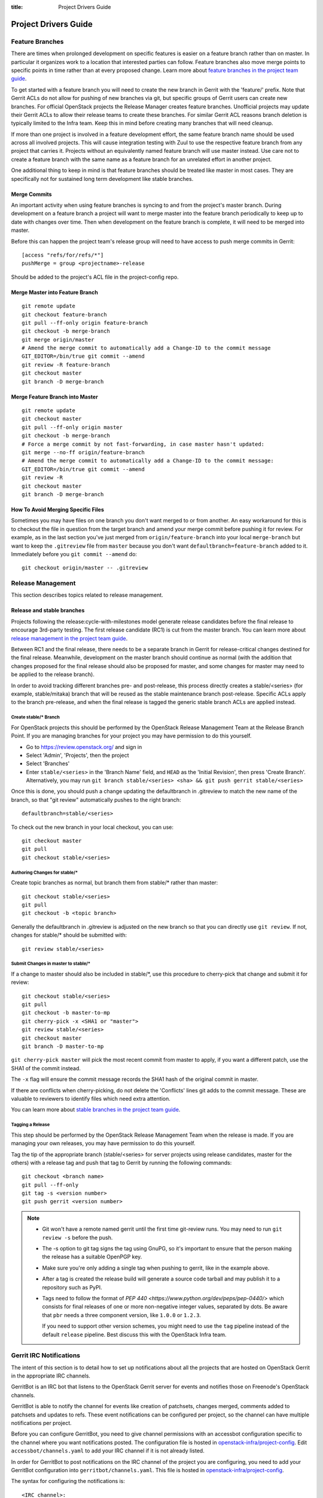 :title: Project Drivers Guide

.. _driver_manual:

Project Drivers Guide
######################

Feature Branches
================

There are times when prolonged development on specific features is easier
on a feature branch rather than on master. In particular it organizes
work to a location that interested parties can follow. Feature branches
also move merge points to specific points in time rather than at every
proposed change. Learn more about `feature branches in the project team
guide <http://docs.openstack.org/project-team-guide/other-branches.html#feature-branches>`_.

To get started with a feature branch you will need to create the new
branch in Gerrit with the 'feature/' prefix. Note that Gerrit ACLs do
not allow for pushing of new branches via git, but specific groups of
Gerrit users can create new branches. For official OpenStack projects
the Release Manager creates feature branches. Unofficial projects may
update their Gerrit ACLs to allow their release teams to create these
branches. For similar Gerrit ACL reasons branch deletion is typically
limited to the Infra team. Keep this in mind before creating many
branches that will need cleanup.

If more than one project is involved in a feature development effort,
the same feature branch name should be used across all involved
projects. This will cause integration testing with Zuul to use the
respective feature branch from any project that carries it.
Projects without an equivalently named feature branch will use
master instead. Use care not to create a feature branch with the same
name as a feature branch for an unrelated effort in another
project.

One additional thing to keep in mind is that feature branches should be
treated like master in most cases. They are specifically not for sustained
long term development like stable branches.

Merge Commits
-------------

An important activity when using feature branches is syncing to and from
the project's master branch. During development on a feature
branch a project will want to merge master into the feature branch
periodically to keep up to date with changes over time. Then when
development on the feature branch is complete, it will need to be
merged into master.

Before this can happen the project team's release group will need to
have access to push merge commits in Gerrit::

  [access "refs/for/refs/*"]
  pushMerge = group <projectname>-release

Should be added to the project's ACL file in the project-config
repo.

Merge Master into Feature Branch
--------------------------------

::

  git remote update
  git checkout feature-branch
  git pull --ff-only origin feature-branch
  git checkout -b merge-branch
  git merge origin/master
  # Amend the merge commit to automatically add a Change-ID to the commit message
  GIT_EDITOR=/bin/true git commit --amend
  git review -R feature-branch
  git checkout master
  git branch -D merge-branch

Merge Feature Branch into Master
--------------------------------

::

  git remote update
  git checkout master
  git pull --ff-only origin master
  git checkout -b merge-branch
  # Force a merge commit by not fast-forwarding, in case master hasn't updated:
  git merge --no-ff origin/feature-branch
  # Amend the merge commit to automatically add a Change-ID to the commit message:
  GIT_EDITOR=/bin/true git commit --amend
  git review -R
  git checkout master
  git branch -D merge-branch

How To Avoid Merging Specific Files
-----------------------------------

Sometimes you may have files on one branch you don't want merged to
or from another. An easy workaround for this is to checkout the file
in question from the target branch and amend your merge commit
before pushing it for review. For example, as in the last section
you've just merged from ``origin/feature-branch`` into your local
``merge-branch`` but want to keep the ``.gitreview`` file from
``master`` because you don't want ``defaultbranch=feature-branch``
added to it. Immediately before you ``git commit --amend`` do::

  git checkout origin/master -- .gitreview

Release Management
==================

This section describes topics related to release management.

.. (jeblair) After the other sections move, this should probably
   mention that actions here require specific permissions, and name
   what they are.

Release and stable branches
---------------------------

Projects following the release:cycle-with-milestones model generate
release candidates before the final release to encourage 3rd-party
testing. The first release candidate (RC1) is cut from the master
branch. You can learn more about `release management in the project
team guide <http://docs.openstack.org/project-team-guide/release-management.html>`_.

Between RC1 and the final release, there needs to be a separate branch
in Gerrit for release-critical changes destined for the final
release. Meanwhile, development on the master branch should continue
as normal (with the addition that changes proposed for the final
release should also be proposed for master, and some changes for
master may need to be applied to the release branch).

In order to avoid tracking different branches pre- and post-release,
this process directly creates a stable/<series> (for example,
stable/mitaka) branch that will be reused as the stable maintenance
branch post-release. Specific ACLs apply to the branch pre-release,
and when the final release is tagged the generic stable branch ACLs
are applied instead.

Create stable/* Branch
~~~~~~~~~~~~~~~~~~~~~~

For OpenStack projects this should be performed by the OpenStack
Release Management Team at the Release Branch Point. If you are managing
branches for your project you may have permission to do this
yourself.

* Go to https://review.openstack.org/ and sign in
* Select 'Admin', 'Projects', then the project
* Select 'Branches'
* Enter ``stable/<series>`` in the 'Branch Name' field, and ``HEAD``
  as the 'Initial Revision', then press 'Create Branch'.
  Alternatively, you may run ``git branch stable/<series> <sha> &&
  git push gerrit stable/<series>``

Once this is done, you should push a change updating the defaultbranch in
.gitreview to match the new name of the branch, so that "git review"
automatically pushes to the right branch::

  defaultbranch=stable/<series>

To check out the new branch in your local checkout, you can use::

  git checkout master
  git pull
  git checkout stable/<series>

Authoring Changes for stable/*
~~~~~~~~~~~~~~~~~~~~~~~~~~~~~~

.. (jeblair) This probably belongs in developer.rst

Create topic branches as normal, but branch them from stable/\*
rather than master::

  git checkout stable/<series>
  git pull
  git checkout -b <topic branch>

Generally the defaultbranch in .gitreview is adjusted on the new branch
so that you can directly use ``git review``. If not, changes for stable/\*
should be submitted with::

  git review stable/<series>

Submit Changes in master to stable/*
~~~~~~~~~~~~~~~~~~~~~~~~~~~~~~~~~~~~
.. (jeblair) This probably belongs in developer.rst

If a change to master should also be included in stable/\*, use this
procedure to cherry-pick that change and submit it for review::

  git checkout stable/<series>
  git pull
  git checkout -b master-to-mp
  git cherry-pick -x <SHA1 or "master">
  git review stable/<series>
  git checkout master
  git branch -D master-to-mp

``git cherry-pick master`` will pick the most recent commit from master
to apply, if you want a different patch, use the SHA1 of the commit
instead.

The ``-x`` flag will ensure the commit message records the SHA1 hash of
the original commit in master.

If there are conflicts when cherry-picking, do not delete the
'Conflicts' lines git adds to the commit message. These are valuable
to reviewers to identify files which need extra attention.

You can learn more about `stable branches in the project team guide
<http://docs.openstack.org/project-team-guide/stable-branches.html>`_.

Tagging a Release
~~~~~~~~~~~~~~~~~

This step should be performed by the OpenStack Release Management Team
when the release is made. If you are managing your own releases, you may
have permission to do this yourself.

Tag the tip of the appropriate branch (stable/<series> for server
projects using release candidates, master for the others) with a release tag
and push that tag to Gerrit by running the following commands::

  git checkout <branch name>
  git pull --ff-only
  git tag -s <version number>
  git push gerrit <version number>

.. note::

  * Git won't have a remote named gerrit until the first time git-review
    runs. You may need to run ``git review -s`` before the push.

  * The -s option to git tag signs the tag using GnuPG, so it's
    important to ensure that the person making the release has a
    suitable OpenPGP key.

  * Make sure you're only adding a single tag when pushing to
    gerrit, like in the example above.

  * After a tag is created the release build will generate a source code
    tarball and may publish it to a repository such as PyPI.

  * Tags need to follow the format of `PEP 440
    <https://www.python.org/dev/peps/pep-0440/>` which consists for
    final releases of one or more non-negative integer values,
    separated by dots. Be aware that ``pbr`` needs a three component
    version, like ``1.0.0`` or ``1.2.3``.

    If you need to support other version schemes, you might need to
    use the ``tag`` pipeline instead of the default ``release``
    pipeline. Best discuss this with the OpenStack Infra team.

Gerrit IRC Notifications
========================

The intent of this section is to detail how to set up notifications
about all the projects that are hosted on OpenStack Gerrit in the
appropriate IRC channels.

GerritBot is an IRC bot that listens to the OpenStack Gerrit server
for events and notifies those on Freenode's OpenStack channels.

GerritBot is able to notify the channel for events like creation of
patchsets, changes merged, comments added to patchsets and updates to
refs.  These event notifications can be configured per project, so the
channel can have multiple notifications per project.

Before you can configure GerritBot, you need to give channel permissions with
an accessbot configuration specific to the channel where you want
notifications posted. The configuration file is hosted in
`openstack-infra/project-config
<http://git.openstack.org/cgit/openstack-infra/project-config/>`_. Edit
``accessbot/channels.yaml`` to add your IRC channel if it is not
already listed.

In order for GerritBot to post notifications on the IRC channel of the
project you are configuring, you need to add your GerritBot
configuration into
``gerritbot/channels.yaml``.  This file
is hosted in `openstack-infra/project-config
<http://git.openstack.org/cgit/openstack-infra/project-config/>`_.

The syntax for configuring the notifications is::

  <IRC channel>:
        events:
          - patchset-created
          - change-merged
          - comment-added
          - ref-updated
        projects:
          - <project name>
        branches:
          - <branch name>

Please note that the text between the angle brackets are placeholder
values. Multiple projects and branches can be listed in the YAML
file.

Running Jobs with Zuul
======================

There are two major components in getting jobs running under Zuul. First
you must ensure that the job you want to run is defined in the `JJB
config <https://git.openstack.org/cgit/openstack-infra/project-config/tree/jenkins/jobs>`_.
The `JJB documentation <http://docs.openstack.org/infra/jenkins-job-builder/>`_
is extensive as are the examples in our JJB config so we will not cover
that here.

The second thing you need to do is update `Zuul's layout file
<https://git.openstack.org/cgit/openstack-infra/project-config/tree/zuul/layout.yaml>`_
instructing Zuul to run your job when appropriate. This file is organized
into several sections.

#. Zuul python includes. You can largely ignore this section as it
   declares arbitrary python functions loaded into Zuul and is managed
   by the Infra team.
#. Pipelines. You should not need to add or modify any of these
   pipelines but they provide information on why each pipeline exists
   and when it is triggered. This section is good as a reference.
#. Project templates. Useful if you want to collect several jobs under
   a single name that can be reused across projects.
#. Job specific overrides. This section is where you specify that a
   specific job should not vote or run only against a specific set
   of branches.
#. Projects. This is the section where you will likely spend most of
   your time. Note it is organized into alphabetical subsections based
   on git repo name prefix.

To add a job to a project you will need to edit your project in the
projects list or add your project to the list if it does not
exist. You should end up with something like::

  - name: openstack/<projectname>
    template:
      - name: merge-check
    check:
      - gate-new-<projectname>-job
    gate:
      - gate-new-<projectname>-job

The template section applies the common ``merge-check`` jobs to the
project (every project should use this template). Then we have
``gate-new-<projectname>-job`` listed in the check and gate
pipelines. This says if an event comes in for
``openstack/<projectname>`` that matches the check or gate pipeline
triggers run the ``gate-new-<projectname>-job`` job against
``openstack/<projectname>`` in the matching pipeline.

Integration Tests
-----------------

One of Zuul's most powerful features is the ability to perform complex
integration testing across interrelated repositories.  Projects that
share one or more jobs are combined into a shared change queue.  That
means that as changes are approved, they are sequenced in order and
can be tested together.  It also means that if a change specifies that
it depends on another change with a "Depends-On:" header, those
changes can be tested together and merged in rapid succession.

In order to use this to its full advantage, your job should allow Zuul
to perform all of the git operations for all of the projects related
to the integration test.  If you install the software under test from
the git checkouts supplied by Zuul, the test run will include all of
the changes that will be merged ahead of the change under test.

To do this, use the ``zuul-cloner`` command as follows::

  sudo -E /usr/zuul-env/bin/zuul-cloner --cache-dir /opt/git \
      https://git.openstack.org \
      openstack/project1 \
      openstack/project2 \
      openstack/projectN

Where the final arguments are the names of all of the projects
involved in the integration test.  They will be checked out into the
current directory (e.g., ``./openstack/project1``).  If you need them
to be placed in a different location, see the ``clonemap`` feature of
``zuul-cloner`` which allows for very flexible (including regular
expressions) directory layout descriptions.

Use that command in a single Jenkins Job Builder definition that you
then invoke from all of the related projects.  This way they all run
the same job (which tests the entire system) and Zuul knows to combine
those projects into a shared change queue.

Zuul comes with extensive `documentation <http://docs.openstack.org/infra/zuul/>`_
too and should be referenced for more information.

Retiring a Project
==================

If you need to retire a project and no longer accept patches, it is
important to communicate that to both users and contributors.  The
following steps will help you wind down a project gracefully.

Announce Retirement
-------------------

Use mailing lists or other channels to announce to users and
contributors that the project is being retired.  Be sure to include a
date upon which maintenance will end, if that date is in the future.

End Project Gating
------------------

Check out a copy of the ``openstack-infra/project-config`` repository
and edit ``zuul/layout.yaml``.  Find the section for your project and
change it to look like this::

  - name: openstack/<projectname>
    template:
      - name: merge-check
      - name: noop-jobs

Also, remove your project from ``jenkins/jobs/projects.yaml``, and if
you have created any other jobs specific for your project in
``jenkins/jobs/``, remove them as well.

Submit that change and make sure to mention in the commit message that
you are ending project gating for the purposes of retiring the
project.  Wait for that change to merge and then proceed.

Remove Project Content
----------------------

Once Zuul is no longer running tests on your project, prepare a change
that removes all of the files from your project except the README.
Double check that all dot files are also removed.

Replace the contents of the README with a message such as this::

  This project is no longer maintained.

  The contents of this repository are still available in the Git
  source code management system.  To see the contents of this
  repository before it reached its end of life, please check out the
  previous commit with "git checkout HEAD^1".

  (Optional:)
  For an alternative project, please see <alternative project name> at
  <alternative project URL>.

  For any further questions, please email
  openstack-dev@lists.openstack.org or join #openstack-dev on
  Freenode.

Merge this commit to your project.

If any users missed the announcement that the project is being
retired, removing the content of the repository will cause any users
who continuously deploy the software as well as users who track
changes to the repository to notice the retirement.  While this may be
disruptive, it is generally considered better than continuing to
deploy unmaintained software.  Potential contributors who may not have
otherwise read the README will in this case, as it is the only file in
the repository.

Remove Project from Infrastructure Systems
------------------------------------------

Once your repository is in its final state, prepare a second change to
the ``openstack-infra/project-config`` repository that does the
following:

* Remove your project from ``zuul/layout.yaml``.

* Replace the contents of
  ``gerrit/acls/openstack/<projectname>.config`` with::

    [project]
    state = read only

* Remove your project from ``gerritbot/channels.yaml``.

* Remove your project from ``gerrit/projects.yaml``.

Remove Repository from the Governance Repository
------------------------------------------------

If this was an official OpenStack project, remove it from the
``reference/projects.yaml`` file in the ``openstack/governance``
repository.  Note that if the project was recently active, this may
have implications for automatic detection of ATCs.

Package Requirements
====================

The OpenStack CI infrastructure sets up nodes for testing that contain
a minimal system and a number of convenience distribution packages.

If you want to add additional packages, you have several options.

If you run Python tests using ``tox``, you can install them using
``requirements.txt`` and ``test-requirements.txt`` files (see also the
`global requirements process
<http://docs.openstack.org/developer/requirements/>`_). If these
Python tests need additional distribution packages installed as well
and if those are not in the nodes used for testing, they have to be
installed explicitly.

If you run devstack based tests, then list missing binary packages
below the `files
<http://git.openstack.org/cgit/openstack-dev/devstack/tree/files>`_
directory of devstack.

For non-devstack based tests, add a ``bindep.txt`` file
containing listing the required distribution packages. It is a
cross-platform list of all dependencies needed for running tests. The
`bindep <http://docs.openstack.org/infra/bindep/>`_ utility will be
used to install the right dependencies per distribution when running
in the OpenStack CI infrastructure.

If you use bindep, create a bindep tox environment as well:

.. code-block:: ini

   [testenv:bindep]
   # Do not install any requirements. We want this to be fast and work even if
   # system dependencies are missing, since it's used to tell you what system
   # dependencies are missing! This also means that bindep must be installed
   # separately, outside of the requirements files.
   deps = bindep
   commands = bindep test

This way a developer can just run bindep to get a list of missing
packages for their own system:

.. code-block:: console

   $ tox -e bindep

The output of this can then be fed into the distribution package
manager like ``apt-get``, ``dnf``, ``yum``, or ``zypper`` to install
missing binary packages.

The OpenStack CI infrastructure will install packages marked for a
`profile
<http://docs.openstack.org/infra/bindep/readme.html#profiles>`__ named
"test" along with any packages belonging to the default profile of the
``bindep.txt`` file. Add any build time requirements and any
requirements specific to the test jobs to the "test" profile, add
requirements for both test and runtime to the base profile::

   # A runtime dependency
   libffi6
   # A build time dependency
   libffi-devel [test]
